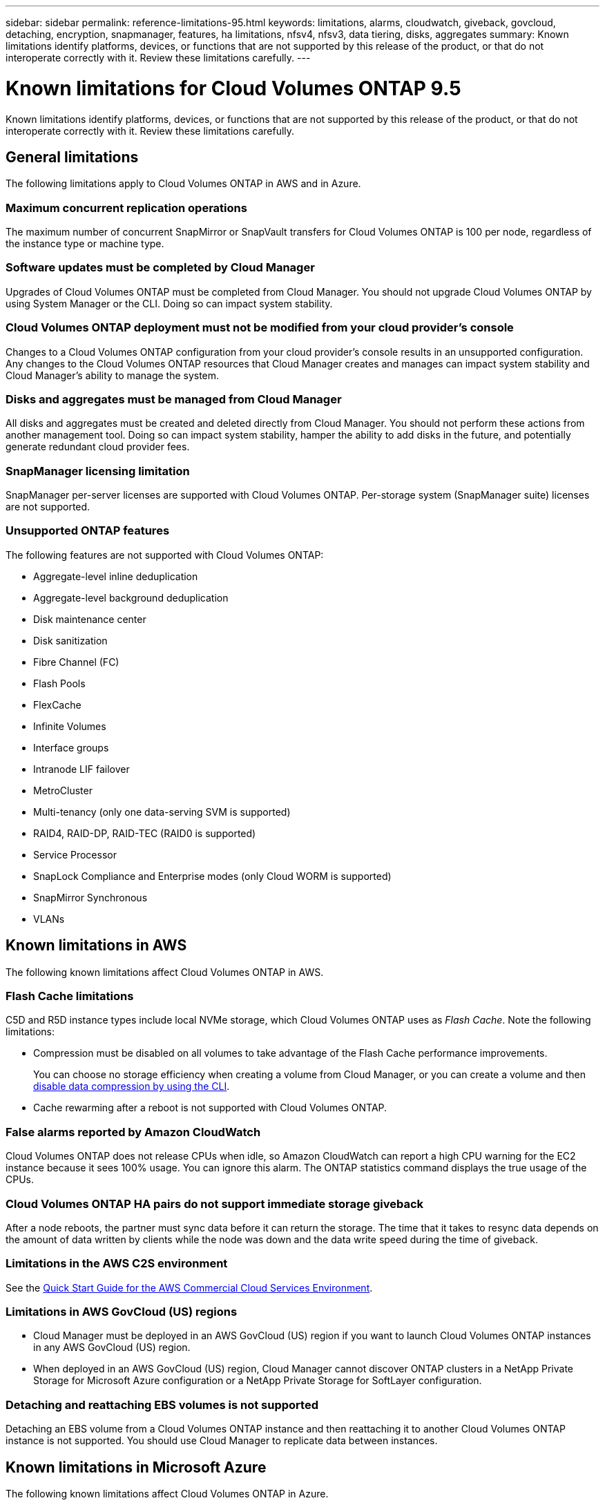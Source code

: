 ---
sidebar: sidebar
permalink: reference-limitations-95.html
keywords: limitations, alarms, cloudwatch, giveback, govcloud, detaching, encryption, snapmanager, features, ha limitations, nfsv4, nfsv3, data tiering, disks, aggregates
summary: Known limitations identify platforms, devices, or functions that are not supported by this release of the product, or that do not interoperate correctly with it. Review these limitations carefully.
---

= Known limitations for Cloud Volumes ONTAP 9.5
:hardbreaks:
:nofooter:
:icons: font
:linkattrs:
:imagesdir: ./media/

[.lead]
Known limitations identify platforms, devices, or functions that are not supported by this release of the product, or that do not interoperate correctly with it. Review these limitations carefully.

== General limitations

The following limitations apply to Cloud Volumes ONTAP in AWS and in Azure.

=== Maximum concurrent replication operations

The maximum number of concurrent SnapMirror or SnapVault transfers for Cloud Volumes ONTAP is 100 per node, regardless of the instance type or machine type.

=== Software updates must be completed by Cloud Manager

Upgrades of Cloud Volumes ONTAP must be completed from Cloud Manager. You should not upgrade Cloud Volumes ONTAP by using System Manager or the CLI. Doing so can impact system stability.

=== Cloud Volumes ONTAP deployment must not be modified from your cloud provider’s console

Changes to a Cloud Volumes ONTAP configuration from your cloud provider's console results in an unsupported configuration. Any changes to the Cloud Volumes ONTAP resources that Cloud Manager creates and manages can impact system stability and Cloud Manager's ability to manage the system.

=== Disks and aggregates must be managed from Cloud Manager

All disks and aggregates must be created and deleted directly from Cloud Manager. You should not perform these actions from another management tool. Doing so can impact system stability, hamper the ability to add disks in the future, and potentially generate redundant cloud provider fees.

=== SnapManager licensing limitation

SnapManager per-server licenses are supported with Cloud Volumes ONTAP. Per-storage system (SnapManager suite) licenses are not supported.

=== Unsupported ONTAP features

The following features are not supported with Cloud Volumes ONTAP:

* Aggregate-level inline deduplication
* Aggregate-level background deduplication
* Disk maintenance center
* Disk sanitization
* Fibre Channel (FC)
* Flash Pools
* FlexCache
* Infinite Volumes
* Interface groups
* Intranode LIF failover
* MetroCluster
* Multi-tenancy (only one data-serving SVM is supported)
* RAID4, RAID-DP, RAID-TEC (RAID0 is supported)
* Service Processor
* SnapLock Compliance and Enterprise modes (only Cloud WORM is supported)
* SnapMirror Synchronous
* VLANs

== Known limitations in AWS

The following known limitations affect Cloud Volumes ONTAP in AWS.

=== Flash Cache limitations

C5D and R5D instance types include local NVMe storage, which Cloud Volumes ONTAP uses as _Flash Cache_. Note the following limitations:

* Compression must be disabled on all volumes to take advantage of the Flash Cache performance improvements.
+
You can choose no storage efficiency when creating a volume from Cloud Manager, or you can create a volume and then http://docs.netapp.com/ontap-9/topic/com.netapp.doc.dot-cm-vsmg/GUID-8508A4CB-DB43-4D0D-97EB-859F58B29054.html[disable data compression by using the CLI^].

* Cache rewarming after a reboot is not supported with Cloud Volumes ONTAP.

=== False alarms reported by Amazon CloudWatch

Cloud Volumes ONTAP does not release CPUs when idle, so Amazon CloudWatch can report a high CPU warning for the EC2 instance because it sees 100% usage. You can ignore this alarm. The ONTAP statistics command displays the true usage of the CPUs.

=== Cloud Volumes ONTAP HA pairs do not support immediate storage giveback

After a node reboots, the partner must sync data before it can return the storage. The time that it takes to resync data depends on the amount of data written by clients while the node was down and the data write speed during the time of giveback.

=== Limitations in the AWS C2S environment

See the https://docs.netapp.com/us-en/occm/media/c2s.pdf[Quick Start Guide for the AWS Commercial Cloud Services Environment^].

=== Limitations in AWS GovCloud (US) regions

* Cloud Manager must be deployed in an AWS GovCloud (US) region if you want to launch Cloud Volumes ONTAP instances in any AWS GovCloud (US) region.

* When deployed in an AWS GovCloud (US) region, Cloud Manager cannot discover ONTAP clusters in a NetApp Private Storage for Microsoft Azure configuration or a NetApp Private Storage for SoftLayer configuration.

=== Detaching and reattaching EBS volumes is not supported

Detaching an EBS volume from a Cloud Volumes ONTAP instance and then reattaching it to another Cloud Volumes ONTAP instance is not supported. You should use Cloud Manager to replicate data between instances.

== Known limitations in Microsoft Azure

The following known limitations affect Cloud Volumes ONTAP in Azure.

=== New deployments aren't supported

New deployments of Cloud Volumes ONTAP 9.5 are no longer supported in Azure. You'll need to deploy Cloud Volumes ONTAP 9.7.

=== HA limitations

The following limitations affect Cloud Volumes ONTAP HA pairs in Microsoft Azure:

* Data tiering is not supported.
* NFSv4 is not supported. NFSv3 is supported.
* HA pairs are not supported in some regions.
+
https://cloud.netapp.com/cloud-volumes-global-regions[See the list of supported Azure regions^].

=== Pay-as-you-go not available for CSP partners

If you are a Microsoft Cloud Solution Provider (CSP) partner, you cannot deploy Cloud Volumes ONTAP Explore, Standard, or Premium because pay-as-you-go subscriptions are not available for CSP partners. You must purchase a license and deploy Cloud Volumes ONTAP BYOL.
